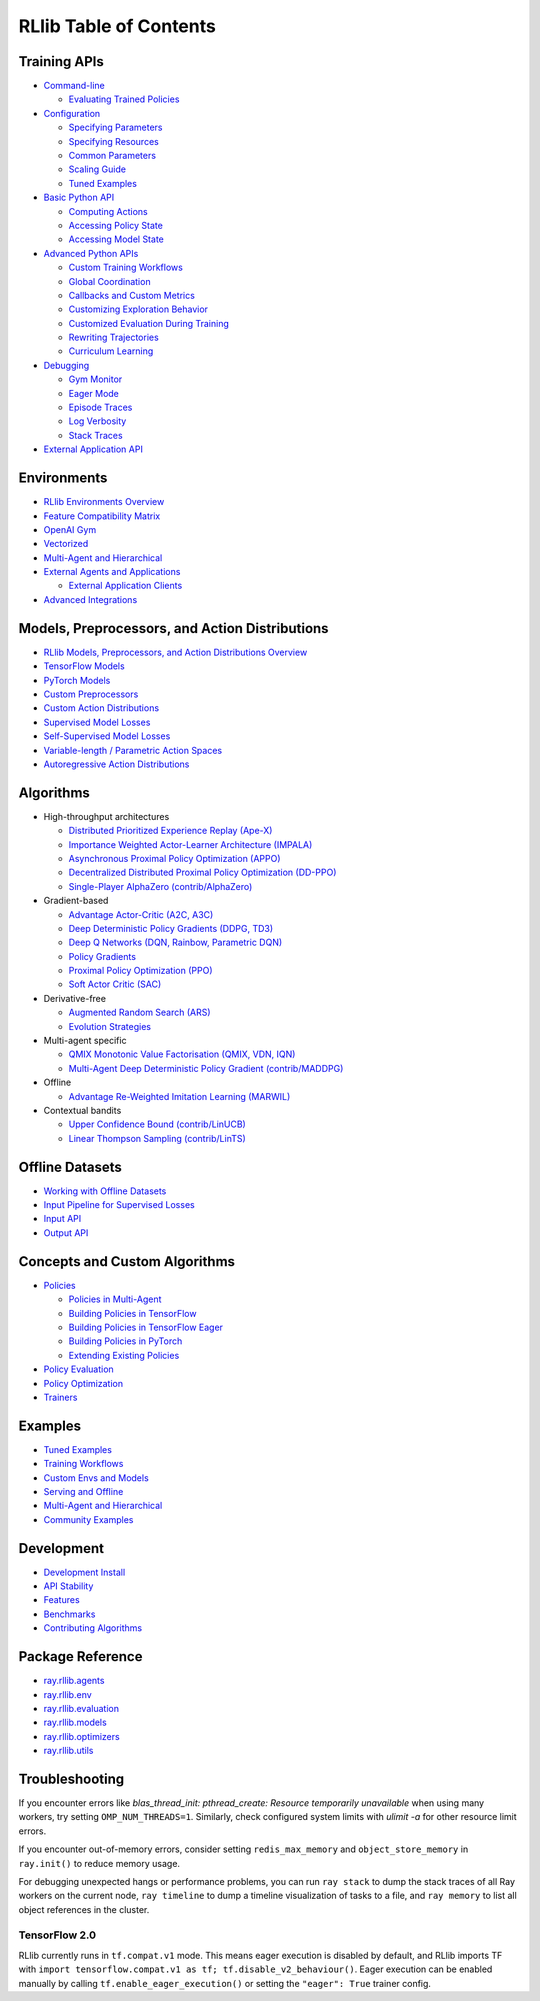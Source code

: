 RLlib Table of Contents
=======================

Training APIs
-------------
*  `Command-line <rllib-training.html>`__

   -  `Evaluating Trained Policies <rllib-training.html#evaluating-trained-policies>`__

*  `Configuration <rllib-training.html#configuration>`__

   -  `Specifying Parameters <rllib-training.html#specifying-parameters>`__

   -  `Specifying Resources <rllib-training.html#specifying-resources>`__

   -  `Common Parameters <rllib-training.html#common-parameters>`__

   -  `Scaling Guide <rllib-training.html#scaling-guide>`__

   -  `Tuned Examples <rllib-training.html#tuned-examples>`__

*  `Basic Python API <rllib-training.html#basic-python-api>`__

   -  `Computing Actions <rllib-training.html#computing-actions>`__

   -  `Accessing Policy State <rllib-training.html#accessing-policy-state>`__

   -  `Accessing Model State <rllib-training.html#accessing-model-state>`__

*  `Advanced Python APIs <rllib-training.html#advanced-python-apis>`__

   -  `Custom Training Workflows <rllib-training.html#custom-training-workflows>`__

   -  `Global Coordination <rllib-training.html#global-coordination>`__

   -  `Callbacks and Custom Metrics <rllib-training.html#callbacks-and-custom-metrics>`__

   -  `Customizing Exploration Behavior <rllib-training.html#customizing-exploration-behavior>`__

   -  `Customized Evaluation During Training <rllib-training.html#customized-evaluation-during-training>`__

   -  `Rewriting Trajectories <rllib-training.html#rewriting-trajectories>`__

   -  `Curriculum Learning <rllib-training.html#curriculum-learning>`__

*  `Debugging <rllib-training.html#debugging>`__

   -  `Gym Monitor <rllib-training.html#gym-monitor>`__

   -  `Eager Mode <rllib-training.html#eager-mode>`__

   -  `Episode Traces <rllib-training.html#episode-traces>`__

   -  `Log Verbosity <rllib-training.html#log-verbosity>`__

   -  `Stack Traces <rllib-training.html#stack-traces>`__

*  `External Application API <rllib-training.html#external-application-api>`__

Environments
------------
*  `RLlib Environments Overview <rllib-env.html>`__
*  `Feature Compatibility Matrix <rllib-env.html#feature-compatibility-matrix>`__
*  `OpenAI Gym <rllib-env.html#openai-gym>`__
*  `Vectorized <rllib-env.html#vectorized>`__
*  `Multi-Agent and Hierarchical <rllib-env.html#multi-agent-and-hierarchical>`__
*  `External Agents and Applications <rllib-env.html#external-agents-and-applications>`__

   -  `External Application Clients <rllib-env.html#external-application-clients>`__

*  `Advanced Integrations <rllib-env.html#advanced-integrations>`__

Models, Preprocessors, and Action Distributions
-----------------------------------------------
*  `RLlib Models, Preprocessors, and Action Distributions Overview <rllib-models.html>`__
*  `TensorFlow Models <rllib-models.html#tensorflow-models>`__
*  `PyTorch Models <rllib-models.html#pytorch-models>`__
*  `Custom Preprocessors <rllib-models.html#custom-preprocessors>`__
*  `Custom Action Distributions <rllib-models.html#custom-action-distributions>`__
*  `Supervised Model Losses <rllib-models.html#supervised-model-losses>`__
*  `Self-Supervised Model Losses <rllib-models.html#self-supervised-model-losses>`__
*  `Variable-length / Parametric Action Spaces <rllib-models.html#variable-length-parametric-action-spaces>`__
*  `Autoregressive Action Distributions <rllib-models.html#autoregressive-action-distributions>`__

Algorithms
----------

*  High-throughput architectures

   -  |tensorflow| `Distributed Prioritized Experience Replay (Ape-X) <rllib-algorithms.html#distributed-prioritized-experience-replay-ape-x>`__

   -  |tensorflow| `Importance Weighted Actor-Learner Architecture (IMPALA) <rllib-algorithms.html#importance-weighted-actor-learner-architecture-impala>`__

   -  |tensorflow| `Asynchronous Proximal Policy Optimization (APPO) <rllib-algorithms.html#asynchronous-proximal-policy-optimization-appo>`__

   -  |pytorch| `Decentralized Distributed Proximal Policy Optimization (DD-PPO) <rllib-algorithms.html#decentralized-distributed-proximal-policy-optimization-dd-ppo>`__

   -  |pytorch| `Single-Player AlphaZero (contrib/AlphaZero) <rllib-algorithms.html#single-player-alpha-zero-contrib-alphazero>`__

*  Gradient-based

   -  |pytorch| |tensorflow| `Advantage Actor-Critic (A2C, A3C) <rllib-algorithms.html#advantage-actor-critic-a2c-a3c>`__

   -  |tensorflow| `Deep Deterministic Policy Gradients (DDPG, TD3) <rllib-algorithms.html#deep-deterministic-policy-gradients-ddpg-td3>`__

   -  |tensorflow| `Deep Q Networks (DQN, Rainbow, Parametric DQN) <rllib-algorithms.html#deep-q-networks-dqn-rainbow-parametric-dqn>`__

   -  |pytorch| |tensorflow| `Policy Gradients <rllib-algorithms.html#policy-gradients>`__

   -  |pytorch| |tensorflow| `Proximal Policy Optimization (PPO) <rllib-algorithms.html#proximal-policy-optimization-ppo>`__

   -  |tensorflow| `Soft Actor Critic (SAC) <rllib-algorithms.html#soft-actor-critic-sac>`__

*  Derivative-free

   -  |tensorflow| `Augmented Random Search (ARS) <rllib-algorithms.html#augmented-random-search-ars>`__

   -  |tensorflow| `Evolution Strategies <rllib-algorithms.html#evolution-strategies>`__

*  Multi-agent specific

   -  |pytorch| `QMIX Monotonic Value Factorisation (QMIX, VDN, IQN) <rllib-algorithms.html#qmix-monotonic-value-factorisation-qmix-vdn-iqn>`__
   -  |tensorflow| `Multi-Agent Deep Deterministic Policy Gradient (contrib/MADDPG) <rllib-algorithms.html#multi-agent-deep-deterministic-policy-gradient-contrib-maddpg>`__

*  Offline

   -  |tensorflow| `Advantage Re-Weighted Imitation Learning (MARWIL) <rllib-algorithms.html#advantage-re-weighted-imitation-learning-marwil>`__

*  Contextual bandits

   -  |pytorch| `Upper Confidence Bound (contrib/LinUCB) <rllib-algorithms.html#upper-confidence-bound-contrib-linucb>`__
   -  |pytorch| `Linear Thompson Sampling (contrib/LinTS) <rllib-algorithms.html#linear-thompson-sampling-contrib-lints>`__

Offline Datasets
----------------
*  `Working with Offline Datasets <rllib-offline.html>`__
*  `Input Pipeline for Supervised Losses <rllib-offline.html#input-pipeline-for-supervised-losses>`__
*  `Input API <rllib-offline.html#input-api>`__
*  `Output API <rllib-offline.html#output-api>`__

Concepts and Custom Algorithms
------------------------------
*  `Policies <rllib-concepts.html>`__

   -  `Policies in Multi-Agent <rllib-concepts.html#policies-in-multi-agent>`__

   -  `Building Policies in TensorFlow <rllib-concepts.html#building-policies-in-tensorflow>`__

   -  `Building Policies in TensorFlow Eager <rllib-concepts.html#building-policies-in-tensorflow-eager>`__

   -  `Building Policies in PyTorch <rllib-concepts.html#building-policies-in-pytorch>`__

   -  `Extending Existing Policies <rllib-concepts.html#extending-existing-policies>`__

*  `Policy Evaluation <rllib-concepts.html#policy-evaluation>`__
*  `Policy Optimization <rllib-concepts.html#policy-optimization>`__
*  `Trainers <rllib-concepts.html#trainers>`__

Examples
--------

*  `Tuned Examples <rllib-examples.html#tuned-examples>`__
*  `Training Workflows <rllib-examples.html#training-workflows>`__
*  `Custom Envs and Models <rllib-examples.html#custom-envs-and-models>`__
*  `Serving and Offline <rllib-examples.html#serving-and-offline>`__
*  `Multi-Agent and Hierarchical <rllib-examples.html#multi-agent-and-hierarchical>`__
*  `Community Examples <rllib-examples.html#community-examples>`__

Development
-----------

*  `Development Install <rllib-dev.html#development-install>`__
*  `API Stability <rllib-dev.html#api-stability>`__
*  `Features <rllib-dev.html#feature-development>`__
*  `Benchmarks <rllib-dev.html#benchmarks>`__
*  `Contributing Algorithms <rllib-dev.html#contributing-algorithms>`__

Package Reference
-----------------
*  `ray.rllib.agents <rllib-package-ref.html#module-ray.rllib.agents>`__
*  `ray.rllib.env <rllib-package-ref.html#module-ray.rllib.env>`__
*  `ray.rllib.evaluation <rllib-package-ref.html#module-ray.rllib.evaluation>`__
*  `ray.rllib.models <rllib-package-ref.html#module-ray.rllib.models>`__
*  `ray.rllib.optimizers <rllib-package-ref.html#module-ray.rllib.optimizers>`__
*  `ray.rllib.utils <rllib-package-ref.html#module-ray.rllib.utils>`__

Troubleshooting
---------------

If you encounter errors like
`blas_thread_init: pthread_create: Resource temporarily unavailable` when using many workers,
try setting ``OMP_NUM_THREADS=1``. Similarly, check configured system limits with
`ulimit -a` for other resource limit errors.

If you encounter out-of-memory errors, consider setting ``redis_max_memory`` and ``object_store_memory`` in ``ray.init()`` to reduce memory usage.

For debugging unexpected hangs or performance problems, you can run ``ray stack`` to dump
the stack traces of all Ray workers on the current node, ``ray timeline`` to dump
a timeline visualization of tasks to a file, and ``ray memory`` to list all object
references in the cluster.

TensorFlow 2.0
~~~~~~~~~~~~~~

RLlib currently runs in ``tf.compat.v1`` mode. This means eager execution is disabled by default, and RLlib imports TF with ``import tensorflow.compat.v1 as tf; tf.disable_v2_behaviour()``. Eager execution can be enabled manually by calling ``tf.enable_eager_execution()`` or setting the ``"eager": True`` trainer config.

.. |tensorflow| image:: tensorflow.png
    :width: 16

.. |pytorch| image:: pytorch.png
    :width: 16
